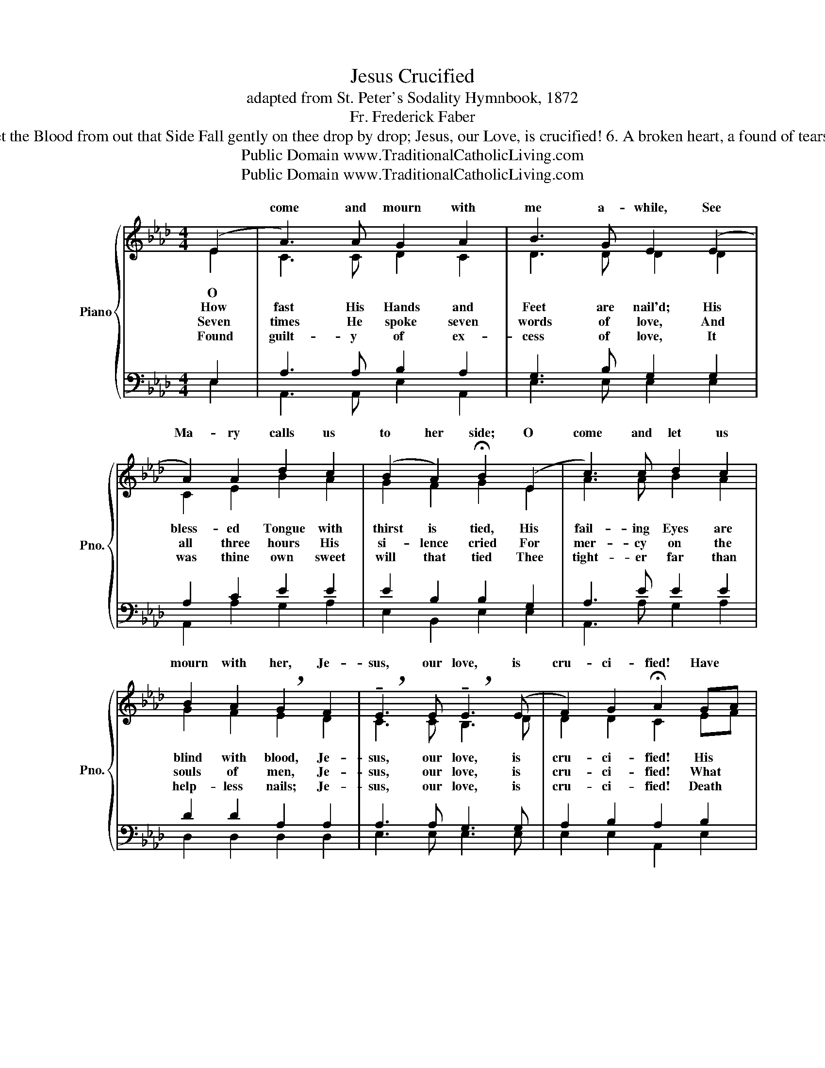 X:1
T:Jesus Crucified
T:adapted from St. Peter's Sodality Hymnbook, 1872
T:Fr. Frederick Faber
T: 5. O break, O break, hard heart of mine! Thy weak self-love and guilty pride His Pilate and His Judas were: --- Jesus, our Love, is crucified! Come, take thy stand beneath the Cross, And let the Blood from out that Side Fall gently on thee drop by drop; Jesus, our Love, is crucified! 6. A broken heart, a found of tears, Ask, and they will not be denied; A broken heart love's cradle is; Jesus, our Love, is crucified! O Love of God! O Sin of Man! In this dread act your strength is tried; And victory remains with love, For He, our Love, is crucified! 
T:Public Domain www.TraditionalCatholicLiving.com
T:Public Domain www.TraditionalCatholicLiving.com
Z:Public Domain
Z:www.TraditionalCatholicLiving.com
%%score { ( 1 2 ) | ( 3 4 ) }
L:1/8
M:4/4
K:Ab
V:1 treble nm="Piano" snm="Pno."
V:2 treble 
V:3 bass 
V:4 bass 
V:1
 (E2 | A3) A G2 A2 | B3 G E2 (E2 | A2) A2 d2 c2 | (B2 A2) !fermata!B2 (E2 | c3) c d2 c2 | %6
w: ||||||
w: |come and mourn with|me a- while, See|Ma- ry calls us|to her side; O|come and let us|
 B2 A2 !breath!G2 F2 | !breath!!tenuto!E3 E !breath!!tenuto!E3 (E | F2) G2 !fermata!A2 GA | %9
w: |||
w: mourn with her, Je-|sus, our love, is|cru- ci- fied! Have *|
 B3 B dcBA | B6 E2 | B3 B dcBA | B6 E2 | c3 c dcBA | (A4 !breath!F2) F2 | %15
w: ||||||
w: we no tears to shed for|Him, While|sol- diers scoff and Jews de-|ride? Ah!|look how pa- tient- ly He|hangs,- * Je-|
 !breath!E3 E !breath!E3 (E | F2) G2 A4 |] %17
w: ||
w: sus, our love, is|cru- ci- fied!|
V:2
 E2 | C3 C D2 C2 | D3 D D2 D2 | C2 E2 B2 A2 | G2 F2 G2 E2 | A3 A B2 A2 | G2 F2 E2 D2 | C3 C B,3 D | %8
w: ||||||||
w: O||||||||
w: How|fast His Hands and|Feet are nail'd; His|bless- ed Tongue with|thirst is tied, His|fail- ing Eyes are|blind with blood, Je-|sus, our love, is|
w: Seven|times He spoke seven|words of love, And|all three hours His|si- lence cried For|mer- cy on the|souls of men, Je-|sus, our love, is|
w: Found|guilt- y of ex-|cess of love, It|was thine own sweet|will that tied Thee|tight- er far than|help- less nails; Je-|sus, our love, is|
 D2 D2 C2 EF | G3 G BAGF | G6 E2 | G3 G BAGF | G6 E2 | E3 E FEDC | F4 D2 D2 | C3 C D3 D | %16
w: ||||||||
w: ||||||||
w: cru- ci- fied! His *|mo- ther can- not reach His|Face, She|stands in help- less- ness be-|side, Her|heart is mar- tyr'd with her|Son's,- * Je-|sus, our love, is|
w: cru- ci- fied! What *|was Thy crime, my dear- est|Lord? By|earth, by heav'n Thou hast been|tried, And|guilt- y found of too much|love,- * Je-|sus, our love, is|
w: cru- ci- fied! Death *|came, and Je- sus meek- ly|bowed, His|fail- ing Eyes He strove to|guide With|mind- ful love to Ma- ry's|face;- * Je-|sus, our love, is|
 D2 D2 C4 |] %17
w: |
w: |
w: cru- ci- fied!|
w: cru- ci- fied!|
w: cru- ci- fied!|
V:3
 E,2 | A,3 A, B,2 A,2 | G,3 B, G,2 G,2 | A,2 C2 E2 E2 | E2 B,2 B,2 G,2 | A,3 E E2 E2 | %6
 D2 D2 A,2 A,2 | A,3 A, G,3 G, | A,2 B,2 A,2 B,2 | B,3 B, EEEB, | B,6 G,2 | B,3 B, EEEE | E6 G,2 | %13
 A,3 A, A,A,G,A, | A,6 A,2 | A,3 A, G,3 G, | A,2 B,2 A,4 |] %17
V:4
 E,2 | A,,3 A,, E,2 A,,2 | E,3 E, E,2 E,2 | A,,2 A,2 G,2 A,2 | E,2 B,,2 E,2 E,2 | A,,3 A, G,2 A,2 | %6
 D,2 D,2 D,2 D,2 | E,3 E, E,3 E, | E,2 E,2 A,,2 E,2 | E,3 E, G,A,E,E, | E,6 E,2 | E,3 E, G,A,E,E, | %12
 E,6 E,2 | A,,3 A,, A,,A,,B,,C, | D,6 D,2 | E,3 E, E,3 E, | E,2 E,2 A,,4 |] %17

